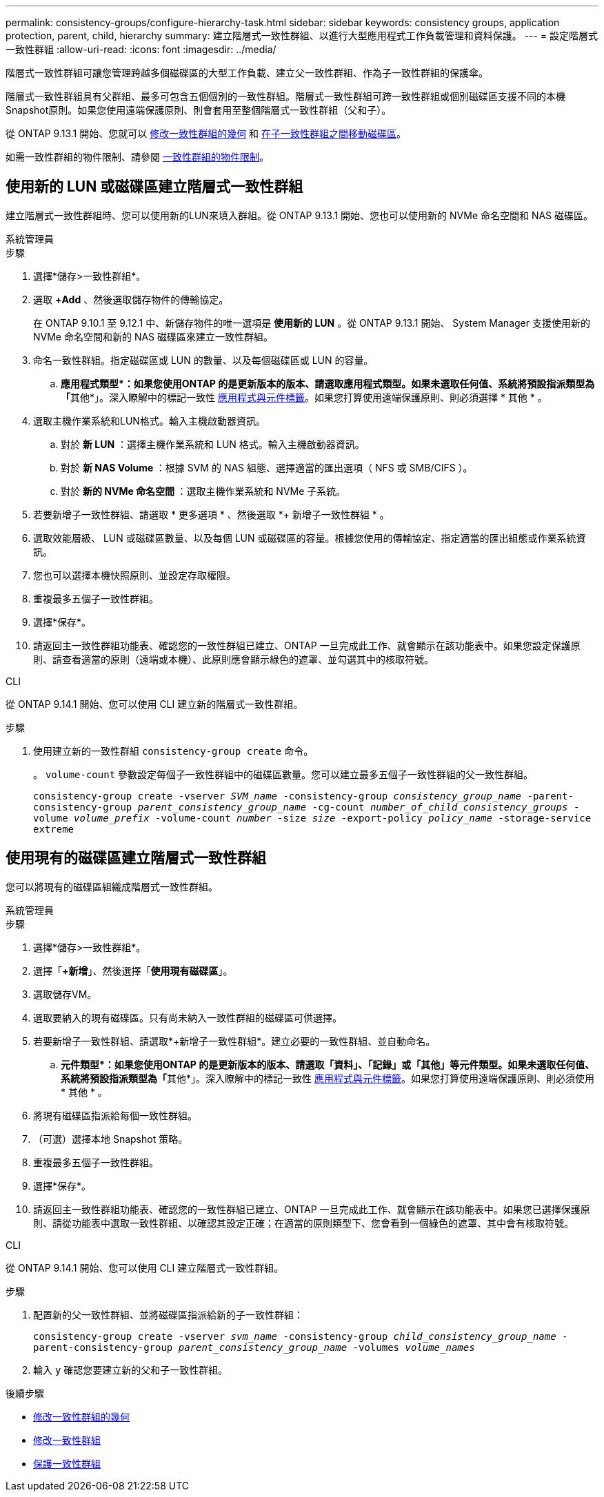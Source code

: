 ---
permalink: consistency-groups/configure-hierarchy-task.html 
sidebar: sidebar 
keywords: consistency groups, application protection, parent, child, hierarchy 
summary: 建立階層式一致性群組、以進行大型應用程式工作負載管理和資料保護。 
---
= 設定階層式一致性群組
:allow-uri-read: 
:icons: font
:imagesdir: ../media/


[role="lead"]
階層式一致性群組可讓您管理跨越多個磁碟區的大型工作負載、建立父一致性群組、作為子一致性群組的保護傘。

階層式一致性群組具有父群組、最多可包含五個個別的一致性群組。階層式一致性群組可跨一致性群組或個別磁碟區支援不同的本機Snapshot原則。如果您使用遠端保護原則、則會套用至整個階層式一致性群組（父和子）。

從 ONTAP 9.13.1 開始、您就可以 xref:modify-geometry-task.html[修改一致性群組的幾何] 和 xref:modify-task.html[在子一致性群組之間移動磁碟區]。

如需一致性群組的物件限制、請參閱 xref:limits.html[一致性群組的物件限制]。



== 使用新的 LUN 或磁碟區建立階層式一致性群組

建立階層式一致性群組時、您可以使用新的LUN來填入群組。從 ONTAP 9.13.1 開始、您也可以使用新的 NVMe 命名空間和 NAS 磁碟區。

[role="tabbed-block"]
====
.系統管理員
--
.步驟
. 選擇*儲存>一致性群組*。
. 選取 *+Add* 、然後選取儲存物件的傳輸協定。
+
在 ONTAP 9.10.1 至 9.12.1 中、新儲存物件的唯一選項是 ** 使用新的 LUN** 。從 ONTAP 9.13.1 開始、 System Manager 支援使用新的 NVMe 命名空間和新的 NAS 磁碟區來建立一致性群組。

. 命名一致性群組。指定磁碟區或 LUN 的數量、以及每個磁碟區或 LUN 的容量。
+
.. **應用程式類型*：如果您使用ONTAP 的是更新版本的版本、請選取應用程式類型。如果未選取任何值、系統將預設指派類型為「**其他*」。深入瞭解中的標記一致性 xref:modify-tags-task.html[應用程式與元件標籤]。如果您打算使用遠端保護原則、則必須選擇 * 其他 * 。


. 選取主機作業系統和LUN格式。輸入主機啟動器資訊。
+
.. 對於 ** 新 LUN** ：選擇主機作業系統和 LUN 格式。輸入主機啟動器資訊。
.. 對於 ** 新 NAS Volume ** ：根據 SVM 的 NAS 組態、選擇適當的匯出選項（ NFS 或 SMB/CIFS ）。
.. 對於 ** 新的 NVMe 命名空間 ** ：選取主機作業系統和 NVMe 子系統。


. 若要新增子一致性群組、請選取 * 更多選項 * 、然後選取 *+ 新增子一致性群組 * 。
. 選取效能層級、 LUN 或磁碟區數量、以及每個 LUN 或磁碟區的容量。根據您使用的傳輸協定、指定適當的匯出組態或作業系統資訊。
. 您也可以選擇本機快照原則、並設定存取權限。
. 重複最多五個子一致性群組。
. 選擇*保存*。
. 請返回主一致性群組功能表、確認您的一致性群組已建立、ONTAP 一旦完成此工作、就會顯示在該功能表中。如果您設定保護原則、請查看適當的原則（遠端或本機）、此原則應會顯示綠色的遮罩、並勾選其中的核取符號。


--
.CLI
--
從 ONTAP 9.14.1 開始、您可以使用 CLI 建立新的階層式一致性群組。

.步驟
. 使用建立新的一致性群組 `consistency-group create` 命令。
+
。 `volume-count` 參數設定每個子一致性群組中的磁碟區數量。您可以建立最多五個子一致性群組的父一致性群組。

+
`consistency-group create -vserver _SVM_name_ -consistency-group _consistency_group_name_ -parent-consistency-group _parent_consistency_group_name_ -cg-count _number_of_child_consistency_groups_ -volume _volume_prefix_ -volume-count _number_ -size _size_ -export-policy _policy_name_ -storage-service extreme`



--
====


== 使用現有的磁碟區建立階層式一致性群組

您可以將現有的磁碟區組織成階層式一致性群組。

[role="tabbed-block"]
====
.系統管理員
--
.步驟
. 選擇*儲存>一致性群組*。
. 選擇「*+新增*」、然後選擇「*使用現有磁碟區*」。
. 選取儲存VM。
. 選取要納入的現有磁碟區。只有尚未納入一致性群組的磁碟區可供選擇。
. 若要新增子一致性群組、請選取*+新增子一致性群組*。建立必要的一致性群組、並自動命名。
+
.. **元件類型*：如果您使用ONTAP 的是更新版本的版本、請選取「資料」、「記錄」或「其他」等元件類型。如果未選取任何值、系統將預設指派類型為「**其他*」。深入瞭解中的標記一致性 xref:modify-tags-task.html[應用程式與元件標籤]。如果您打算使用遠端保護原則、則必須使用 * 其他 * 。


. 將現有磁碟區指派給每個一致性群組。
. （可選）選擇本地 Snapshot 策略。
. 重複最多五個子一致性群組。
. 選擇*保存*。
. 請返回主一致性群組功能表、確認您的一致性群組已建立、ONTAP 一旦完成此工作、就會顯示在該功能表中。如果您已選擇保護原則、請從功能表中選取一致性群組、以確認其設定正確；在適當的原則類型下、您會看到一個綠色的遮罩、其中會有核取符號。


--
.CLI
--
從 ONTAP 9.14.1 開始、您可以使用 CLI 建立階層式一致性群組。

.步驟
. 配置新的父一致性群組、並將磁碟區指派給新的子一致性群組：
+
`consistency-group create -vserver _svm_name_ -consistency-group _child_consistency_group_name_ -parent-consistency-group _parent_consistency_group_name_ -volumes _volume_names_`

. 輸入 `y` 確認您要建立新的父和子一致性群組。


--
====
.後續步驟
* xref:xref:modify-geometry-task.html[修改一致性群組的幾何]
* xref:modify-task.html[修改一致性群組]
* xref:protect-task.html[保護一致性群組]

